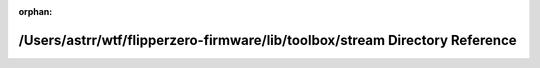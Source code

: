 .. meta::197f1b57a25575cfa6f6cc8ff659ad7998b0df2c03823466537cdd5ff18da66225716c72b0f499f7c0359ebe766bd35313cb49665730314db3efe57c6c925c7c

:orphan:

.. title:: Flipper Zero Firmware: /Users/astrr/wtf/flipperzero-firmware/lib/toolbox/stream Directory Reference

/Users/astrr/wtf/flipperzero-firmware/lib/toolbox/stream Directory Reference
============================================================================

.. container:: doxygen-content

   
   .. raw:: html
     :file: dir_ad0299c6741359251e42c56473cc2103.html
